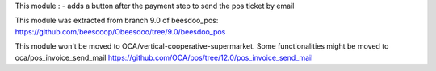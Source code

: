 This module :
- adds a button after the payment step to send the pos ticket by email

This module was extracted from branch 9.0 of beesdoo_pos: https://github.com/beescoop/Obeesdoo/tree/9.0/beesdoo_pos

This module won't be moved to OCA/vertical-cooperative-supermarket.
Some functionalities might be moved to oca/pos_invoice_send_mail https://github.com/OCA/pos/tree/12.0/pos_invoice_send_mail
